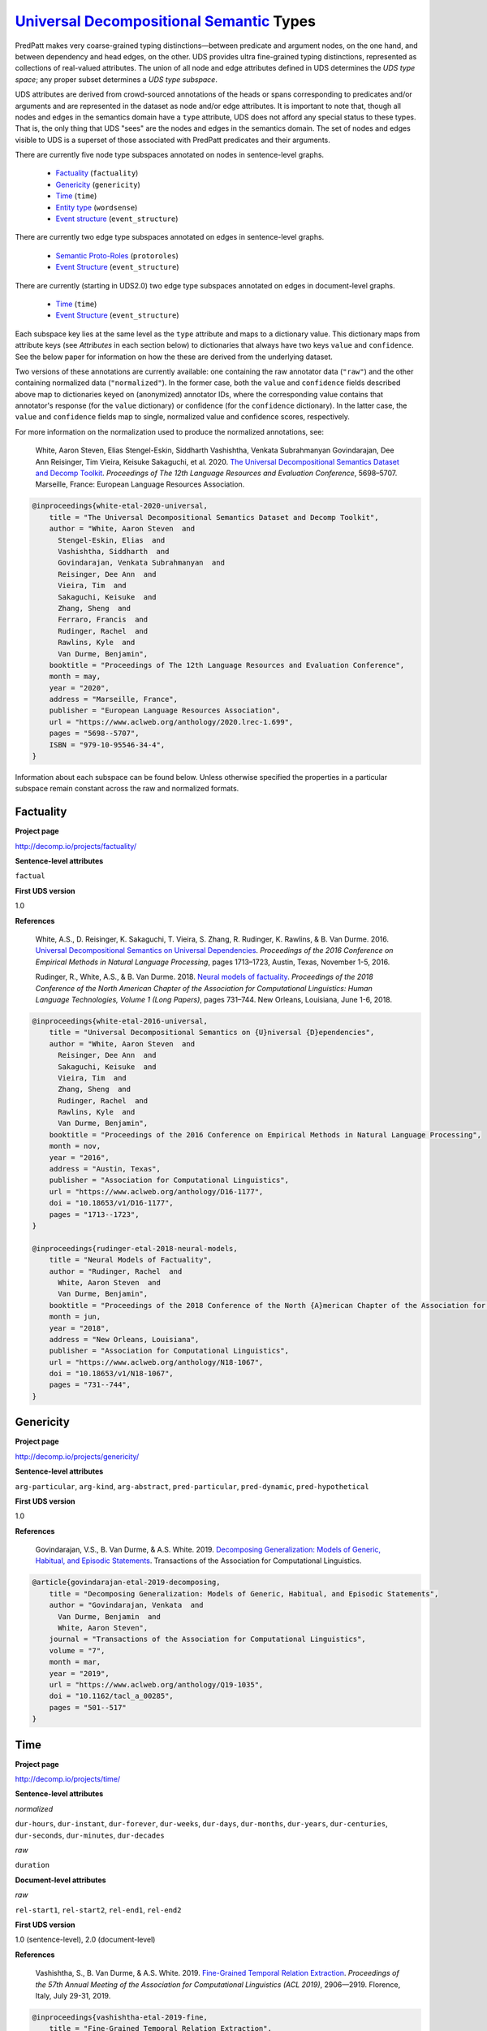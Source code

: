 `Universal Decompositional Semantic`_ Types
===========================================

.. _Universal Decompositional Semantic: http://decomp.io/

PredPatt makes very coarse-grained typing distinctions—between
predicate and argument nodes, on the one hand, and between dependency
and head edges, on the other. UDS provides ultra fine-grained typing
distinctions, represented as collections of real-valued
attributes. The union of all node and edge attributes defined in UDS
determines the *UDS type space*; any proper subset determines a *UDS
type subspace*.

UDS attributes are derived from crowd-sourced annotations of the heads
or spans corresponding to predicates and/or arguments and are
represented in the dataset as node and/or edge attributes. It is
important to note that, though all nodes and edges in the semantics
domain have a ``type`` attribute, UDS does not afford any special
status to these types. That is, the only thing that UDS "sees" are the
nodes and edges in the semantics domain. The set of nodes and edges
visible to UDS is a superset of those associated with PredPatt
predicates and their arguments.

There are currently five node type subspaces annotated on
nodes in sentence-level graphs.

  - `Factuality`_ (``factuality``)
  - `Genericity`_ (``genericity``)
  - `Time`_ (``time``)
  - `Entity type`_ (``wordsense``)
  - `Event structure`_ (``event_structure``)

There are currently two edge type subspaces annotated on
edges in sentence-level graphs.

  - `Semantic Proto-Roles`_ (``protoroles``)
  - `Event Structure`_ (``event_structure``)

There are currently (starting in UDS2.0) two edge type subspaces
annotated on edges in document-level graphs.

  - `Time`_ (``time``)
  - `Event Structure`_ (``event_structure``)
    
Each subspace key lies at the same level as the ``type`` attribute and
maps to a dictionary value. This dictionary maps from attribute keys
(see *Attributes* in each section below) to dictionaries that always
have two keys ``value`` and ``confidence``. See the below paper for
information on how the these are derived from the underlying dataset.

Two versions of these annotations are currently available: one
containing the raw annotator data (``"raw"``) and the other containing
normalized data (``"normalized"``). In the former case, both the
``value`` and ``confidence`` fields described above map to
dictionaries keyed on (anonymized) annotator IDs, where the
corresponding value contains that annotator's response (for the
``value`` dictionary) or confidence (for the ``confidence``
dictionary). In the latter case, the ``value`` and ``confidence``
fields map to single, normalized value and confidence scores,
respectively.

For more information on the normalization used to produce the
normalized annotations, see:

  White, Aaron Steven, Elias Stengel-Eskin, Siddharth Vashishtha, Venkata Subrahmanyan Govindarajan, Dee Ann Reisinger, Tim Vieira, Keisuke Sakaguchi, et al. 2020. `The Universal Decompositional Semantics Dataset and Decomp Toolkit`_. *Proceedings of The 12th Language Resources and Evaluation Conference*, 5698–5707. Marseille, France: European Language Resources Association.


.. _The Universal Decompositional Semantics Dataset and Decomp Toolkit: https://www.aclweb.org/anthology/2020.lrec-1.699/
  
.. code-block:: latex

  @inproceedings{white-etal-2020-universal,
      title = "The Universal Decompositional Semantics Dataset and Decomp Toolkit",
      author = "White, Aaron Steven  and
        Stengel-Eskin, Elias  and
        Vashishtha, Siddharth  and
        Govindarajan, Venkata Subrahmanyan  and
        Reisinger, Dee Ann  and
        Vieira, Tim  and
        Sakaguchi, Keisuke  and
        Zhang, Sheng  and
        Ferraro, Francis  and
        Rudinger, Rachel  and
        Rawlins, Kyle  and
        Van Durme, Benjamin",
      booktitle = "Proceedings of The 12th Language Resources and Evaluation Conference",
      month = may,
      year = "2020",
      address = "Marseille, France",
      publisher = "European Language Resources Association",
      url = "https://www.aclweb.org/anthology/2020.lrec-1.699",
      pages = "5698--5707",
      ISBN = "979-10-95546-34-4",
  }


Information about each subspace can be found below. Unless otherwise
specified the properties in a particular subspace remain constant
across the raw and normalized formats.
  
Factuality
----------

**Project page**

`<http://decomp.io/projects/factuality/>`_

**Sentence-level attributes**

``factual``

**First UDS version**

1.0

**References**

  White, A.S., D. Reisinger, K. Sakaguchi, T. Vieira, S. Zhang, R. Rudinger, K. Rawlins, & B. Van Durme. 2016. `Universal Decompositional Semantics on Universal Dependencies`_. *Proceedings of the 2016 Conference on Empirical Methods in Natural Language Processing*, pages 1713–1723, Austin, Texas, November 1-5, 2016.


  Rudinger, R., White, A.S., & B. Van Durme. 2018. `Neural models of factuality`_. *Proceedings of the 2018 Conference of the North American Chapter of the Association for Computational Linguistics: Human Language Technologies, Volume 1 (Long Papers)*, pages 731–744. New Orleans, Louisiana, June 1-6, 2018.

.. _Neural models of factuality: https://www.aclweb.org/anthology/N18-1067  
.. _Universal Decompositional Semantics on Universal Dependencies: https://www.aclweb.org/anthology/D16-1177
  
.. code-block:: latex

  @inproceedings{white-etal-2016-universal,
      title = "Universal Decompositional Semantics on {U}niversal {D}ependencies",
      author = "White, Aaron Steven  and
        Reisinger, Dee Ann  and
        Sakaguchi, Keisuke  and
        Vieira, Tim  and
        Zhang, Sheng  and
        Rudinger, Rachel  and
        Rawlins, Kyle  and
        Van Durme, Benjamin",
      booktitle = "Proceedings of the 2016 Conference on Empirical Methods in Natural Language Processing",
      month = nov,
      year = "2016",
      address = "Austin, Texas",
      publisher = "Association for Computational Linguistics",
      url = "https://www.aclweb.org/anthology/D16-1177",
      doi = "10.18653/v1/D16-1177",
      pages = "1713--1723",
  }
  
  @inproceedings{rudinger-etal-2018-neural-models,
      title = "Neural Models of Factuality",
      author = "Rudinger, Rachel  and
        White, Aaron Steven  and
        Van Durme, Benjamin",
      booktitle = "Proceedings of the 2018 Conference of the North {A}merican Chapter of the Association for Computational Linguistics: Human Language Technologies, Volume 1 (Long Papers)",
      month = jun,
      year = "2018",
      address = "New Orleans, Louisiana",
      publisher = "Association for Computational Linguistics",
      url = "https://www.aclweb.org/anthology/N18-1067",
      doi = "10.18653/v1/N18-1067",
      pages = "731--744",
  }


Genericity
----------

**Project page**

`<http://decomp.io/projects/genericity/>`_

**Sentence-level attributes**

``arg-particular``, ``arg-kind``, ``arg-abstract``, ``pred-particular``, ``pred-dynamic``, ``pred-hypothetical``

**First UDS version**

1.0

**References**

  Govindarajan, V.S., B. Van Durme, & A.S. White. 2019. `Decomposing Generalization: Models of Generic, Habitual, and Episodic Statements`_. Transactions of the Association for Computational Linguistics.

.. _Decomposing Generalization\: Models of Generic, Habitual, and Episodic Statements: https://www.aclweb.org/anthology/Q19-1035
  
.. code-block:: latex

  @article{govindarajan-etal-2019-decomposing,
      title = "Decomposing Generalization: Models of Generic, Habitual, and Episodic Statements",
      author = "Govindarajan, Venkata  and
        Van Durme, Benjamin  and
        White, Aaron Steven",
      journal = "Transactions of the Association for Computational Linguistics",
      volume = "7",
      month = mar,
      year = "2019",
      url = "https://www.aclweb.org/anthology/Q19-1035",
      doi = "10.1162/tacl_a_00285",
      pages = "501--517"
  }


Time
----

**Project page**

`<http://decomp.io/projects/time/>`_

**Sentence-level attributes**

*normalized*

``dur-hours``, ``dur-instant``, ``dur-forever``, ``dur-weeks``, ``dur-days``, ``dur-months``, ``dur-years``, ``dur-centuries``, ``dur-seconds``, ``dur-minutes``, ``dur-decades``

*raw*

``duration``


**Document-level attributes**

*raw*

``rel-start1``, ``rel-start2``, ``rel-end1``, ``rel-end2``

**First UDS version**

1.0 (sentence-level), 2.0 (document-level)

**References**

  Vashishtha, S., B. Van Durme, & A.S. White. 2019. `Fine-Grained Temporal Relation Extraction`_. *Proceedings of the 57th Annual Meeting of the Association for Computational Linguistics (ACL 2019)*, 2906—2919. Florence, Italy, July 29-31, 2019.


.. _Fine-Grained Temporal Relation Extraction: https://www.aclweb.org/anthology/P19-1280
  
.. code-block:: latex
		
  @inproceedings{vashishtha-etal-2019-fine,
      title = "Fine-Grained Temporal Relation Extraction",
      author = "Vashishtha, Siddharth  and
        Van Durme, Benjamin  and
        White, Aaron Steven",
      booktitle = "Proceedings of the 57th Annual Meeting of the Association for Computational Linguistics",
      month = jul,
      year = "2019",
      address = "Florence, Italy",
      publisher = "Association for Computational Linguistics",
      url = "https://www.aclweb.org/anthology/P19-1280",
      doi = "10.18653/v1/P19-1280",
      pages = "2906--2919"
  }


**Notes**

1. The Time dataset has different formats for raw and normalized annotations. The duration attributes from the normalized version are each assigned an ordinal value in the raw version (in ascending order of duration), which is assigned to the single attribute ``duration``.
2. The document-level relation annotations are *only* available in the raw format and only starting in UDS2.0.

Entity type
-----------

**Project page**

`<http://decomp.io/projects/word-sense/>`_

**Sentence-level attributes**

``supersense-noun.shape``, ``supersense-noun.process``, ``supersense-noun.relation``, ``supersense-noun.communication``, ``supersense-noun.time``, ``supersense-noun.plant``, ``supersense-noun.phenomenon``, ``supersense-noun.animal``, ``supersense-noun.state``, ``supersense-noun.substance``, ``supersense-noun.person``, ``supersense-noun.possession``, ``supersense-noun.Tops``, ``supersense-noun.object``, ``supersense-noun.event``, ``supersense-noun.artifact``, ``supersense-noun.act``, ``supersense-noun.body``, ``supersense-noun.attribute``, ``supersense-noun.quantity``, ``supersense-noun.motive``, ``supersense-noun.location``, ``supersense-noun.cognition``, ``supersense-noun.group``, ``supersense-noun.food``, ``supersense-noun.feeling``

**First UDS version**

1.0

**Notes**

1. The key is called ``wordsense`` because the normalized annotations come from UDS-Word Sense (v1.0).

**References**

  White, A.S., D. Reisinger, K. Sakaguchi, T. Vieira, S. Zhang, R. Rudinger, K. Rawlins, & B. Van Durme. 2016. `Universal Decompositional Semantics on Universal Dependencies`_. *Proceedings of the 2016 Conference on Empirical Methods in Natural Language Processing*, pages 1713–1723, Austin, Texas, November 1-5, 2016.

.. code-block:: latex

  @inproceedings{white-etal-2016-universal,
      title = "Universal Decompositional Semantics on {U}niversal {D}ependencies",
      author = "White, Aaron Steven  and
        Reisinger, Dee Ann  and
        Sakaguchi, Keisuke  and
        Vieira, Tim  and
        Zhang, Sheng  and
        Rudinger, Rachel  and
        Rawlins, Kyle  and
        Van Durme, Benjamin",
      booktitle = "Proceedings of the 2016 Conference on Empirical Methods in Natural Language Processing",
      month = nov,
      year = "2016",
      address = "Austin, Texas",
      publisher = "Association for Computational Linguistics",
      url = "https://www.aclweb.org/anthology/D16-1177",
      doi = "10.18653/v1/D16-1177",
      pages = "1713--1723",
  }


Semantic Proto-Roles
--------------------

**Project page**

`<http://decomp.io/projects/semantic-proto-roles/>`_

**Sentence-level attributes**

``was_used``, ``purpose``, ``partitive``, ``location``, ``instigation``, ``existed_after``, ``time``, ``awareness``, ``change_of_location``, ``manner``, ``sentient``, ``was_for_benefit``, ``change_of_state_continuous``, ``existed_during``, ``change_of_possession``, ``existed_before``, ``volition``, ``change_of_state``

**References**

  Reisinger, D., R. Rudinger, F. Ferraro, C. Harman, K. Rawlins, & B. Van Durme. (2015). `Semantic Proto-Roles`_. *Transactions of the Association for Computational Linguistics 3*:475–488.

  White, A.S., D. Reisinger, K. Sakaguchi, T. Vieira, S. Zhang, R. Rudinger, K. Rawlins, & B. Van Durme. 2016. `Universal Decompositional Semantics on Universal Dependencies`_. *Proceedings of the 2016 Conference on Empirical Methods in Natural Language Processing*, pages 1713–1723, Austin, Texas, November 1-5, 2016.

.. _Semantic Proto-Roles: https://www.aclweb.org/anthology/Q15-1034
  
.. code-block:: latex

  @article{reisinger-etal-2015-semantic,
      title = "Semantic Proto-Roles",
      author = "Reisinger, Dee Ann  and
        Rudinger, Rachel  and
        Ferraro, Francis  and
        Harman, Craig  and
        Rawlins, Kyle  and
        Van Durme, Benjamin",
      journal = "Transactions of the Association for Computational Linguistics",
      volume = "3",
      year = "2015",
      url = "https://www.aclweb.org/anthology/Q15-1034",
      doi = "10.1162/tacl_a_00152",
      pages = "475--488",
  }
		
  @inproceedings{white-etal-2016-universal,
      title = "Universal Decompositional Semantics on {U}niversal {D}ependencies",
      author = "White, Aaron Steven  and
        Reisinger, Dee Ann  and
        Sakaguchi, Keisuke  and
        Vieira, Tim  and
        Zhang, Sheng  and
        Rudinger, Rachel  and
        Rawlins, Kyle  and
        Van Durme, Benjamin",
      booktitle = "Proceedings of the 2016 Conference on Empirical Methods in Natural Language Processing",
      month = nov,
      year = "2016",
      address = "Austin, Texas",
      publisher = "Association for Computational Linguistics",
      url = "https://www.aclweb.org/anthology/D16-1177",
      doi = "10.18653/v1/D16-1177",
      pages = "1713--1723",
  }

Event Structure
---------------

**Project page**

`<http://decomp.io/projects/event-structure/>`_

**Sentence-level attributes**

*normalized*

``natural_parts``, ``part_similarity``, ``dynamic``, ``avg_part_duration_lbound``, ``avg_part_duration_ubound``, ``situation_duration_lbound``, ``situation_duration_ubound``, ``telic``, ``distributive``, ``containment.p1_contains_p2``, ``containment.p2_contains_p1``

*raw*

``natural_parts``, ``part_similarity``, ``dynamic``, ``avg_part_duration_lbound``, ``avg_part_duration_ubound``, ``situation_duration_lbound``, ``situation_duration_ubound``, ``telic``, ``distributive``, ``containment.p1_contains_p2``, ``containment.p2_contains_p1``

**First UDS version**

2.0 (document-level)

**References**

  Gantt, W., L. Glass, & A.S. White. 2020. `Decomposing and Recomposing Event Structure`. In Submisssion.

